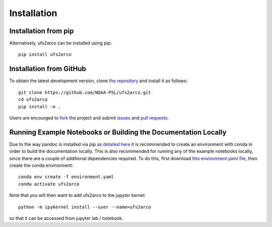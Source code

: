 Installation
############

Installation from pip
=====================

Alternatively, ufs2arco can be installed using pip::

    pip install ufs2arco


Installation from GitHub
========================

To obtain the latest development version, clone
`the repository <https://github.com/NOAA-PSL/ufs2arco>`_
and install it as follows::

    git clone https://github.com/NOAA-PSL/ufs2arco.git
    cd ufs2arco
    pip install -e .

Users are encourged to `fork <https://help.github.com/articles/fork-a-repo/>`_
the project and submit 
`issues <https://github.com/NOAA-PSL/ufs2arco/issues>`_
and
`pull requests <https://github.com/NOAA-PSL/ufs2arco/pulls>`_.

Running Example Notebooks or Building the Documentation Locally
===============================================================

Due to the way pandoc is installed via pip `as detailed here
<https://stackoverflow.com/a/71585691>`_
it is recommended to create an environment with conda in order to build the
documentation locally.
This is also recommended for running any of the example notebooks locally, since
there are a couple of additional dependencies required.
To do this, first download `this environment.yaml file
<https://github.com/NOAA-PSL/ufs2arco/blob/main/environment.yaml>`_,
then create the conda environment::

    conda env create -f environment.yaml
    conda activate ufs2arco

Note that you will then want to add ufs2arco to the jupyter kernel::

    python -m ipykernel install --user --name=ufs2arco

so that it can be accessed from jupyter lab / notebook.
